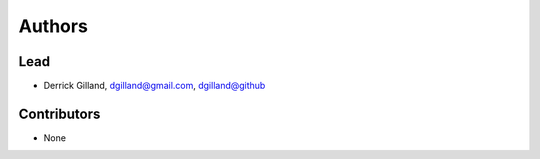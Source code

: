 Authors
=======


Lead
----

- Derrick Gilland, dgilland@gmail.com, `dgilland@github <https://github.com/dgilland>`_


Contributors
------------

- None
